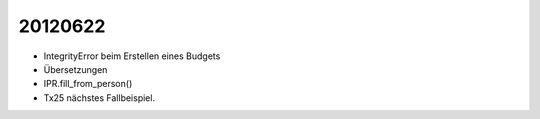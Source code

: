 20120622
========

- IntegrityError beim Erstellen eines Budgets

- Übersetzungen

- IPR.fill_from_person()

- Tx25 nächstes Fallbeispiel.